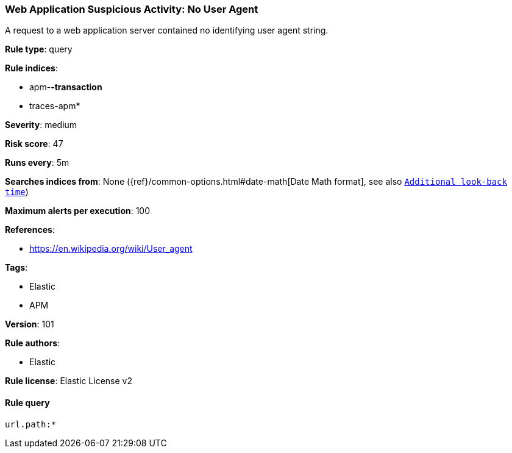 [[prebuilt-rule-8-7-1-web-application-suspicious-activity-no-user-agent]]
=== Web Application Suspicious Activity: No User Agent

A request to a web application server contained no identifying user agent string.

*Rule type*: query

*Rule indices*: 

* apm-*-transaction*
* traces-apm*

*Severity*: medium

*Risk score*: 47

*Runs every*: 5m

*Searches indices from*: None ({ref}/common-options.html#date-math[Date Math format], see also <<rule-schedule, `Additional look-back time`>>)

*Maximum alerts per execution*: 100

*References*: 

* https://en.wikipedia.org/wiki/User_agent

*Tags*: 

* Elastic
* APM

*Version*: 101

*Rule authors*: 

* Elastic

*Rule license*: Elastic License v2


==== Rule query


[source, js]
----------------------------------
url.path:*

----------------------------------

